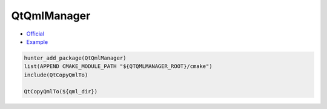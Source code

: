 .. spelling::

    QtQmlManager

.. _pkg.QtQmlManager:

QtQmlManager
============

-  `Official <https://github.com/hunter-packages/QtQmlManager>`__
-  `Example <https://github.com/hunter-packages/QtQmlManager/blob/master/example/CMakeLists.txt>`__

.. code-block:: cmake

    hunter_add_package(QtQmlManager)
    list(APPEND CMAKE_MODULE_PATH "${QTQMLMANAGER_ROOT}/cmake")
    include(QtCopyQmlTo)

    QtCopyQmlTo(${qml_dir})
